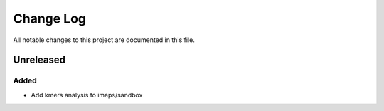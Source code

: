 ##########
Change Log
##########

All notable changes to this project are documented in this file.


==========
Unreleased
==========

Added
-----
- Add kmers analysis to imaps/sandbox
